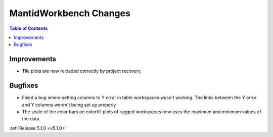 =======================
MantidWorkbench Changes
=======================

.. contents:: Table of Contents
   :local:

Improvements
############

- Tile plots are now reloaded correctly by project recovery.


Bugfixes
########

- Fixed a bug where setting columns to Y error in table workspaces wasn't working. The links between the Y error and Y columns weren't being set up properly
- The scale of the color bars on colorfill plots of ragged workspaces now uses the maximum and minimum values of the data.

:ref:`Release 5.1.0 <v5.1.0>`

